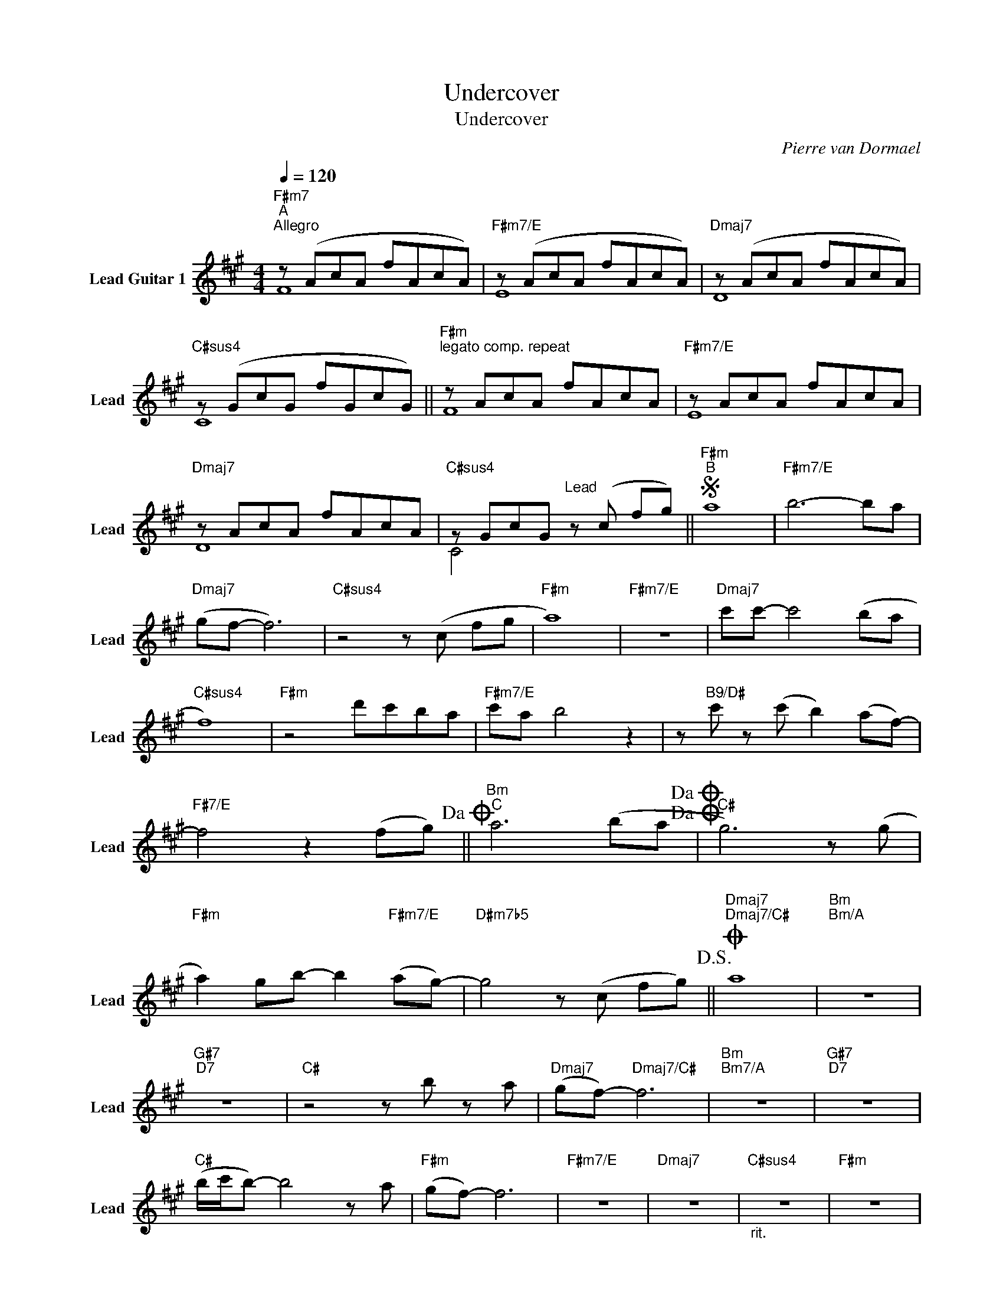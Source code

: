 X:1
T:Undercover
T:Undercover
T:
C:Pierre van Dormael
Z:All Rights Reserved
%%score ( 1 2 )
L:1/8
Q:1/4=120
M:4/4
K:A
V:1 treble nm="Lead Guitar 1" snm="Lead"
%%MIDI control 7 100
%%MIDI control 10 64
V:2 treble 
%%MIDI channel 1
%%MIDI control 7 100
%%MIDI control 10 64
L:1/4
V:1
"F#m7""^A""^Allegro" z (AcA fAcA) |"F#m7/E" z (AcA fAcA) |"Dmaj7" z (AcA fAcA) | %3
"C#sus4" z (GcG fGcG) ||"F#m""^legato comp. repeat" z AcA fAcA |"F#m7/E" z AcA fAcA | %6
"Dmaj7" z AcA fAcA |"C#sus4" z GcG"^Lead" z (c fg) ||S"F#m""^B" a8 |"F#m7/E" b6- ba | %10
"Dmaj7" (gf- f6) |"C#sus4" z4 z (c fg |"F#m" a8) |"F#m7/E" z8 |"Dmaj7" c'c'- c'4 (ba | %15
"C#sus4" f8) |"F#m" z4 d'c'ba |"F#m7/E" c'a b4 z2 | z"B9/D#" c' z (c' b2) (af-) | %19
"F#7/E" f4 z2 (fg)!dacoda! ||"Bm""^C" a6 (ba!dacoda!!dacoda! |"C#" g6) z (g | %22
"F#m" a2) gb- b2"F#m7/E" (ag-) |"D#m7b5" g4 z (c fg)!D.S.! ||O"Dmaj7""Dmaj7/C#" a8 |"Bm""Bm/A" z8 | %26
"G#7""D7" z8 |"C#" z4 z b z a |"Dmaj7" (gf-)"Dmaj7/C#" f6 |"Bm""Bm7/A" z8 |"G#7""D7" z8 | %31
"C#" (b/c'/b-) b4 z a |"F#m" (gf-) f6 |"F#m7/E" z8 |"Dmaj7" z8 |"C#sus4""_rit." z8 |"F#m" z8 | %37
"F#m7/E" z8 |"Dmaj7" z8 |"C#sus4" z8 |"F#m" z8 |] %41
V:2
 F4 | E4 | D4 | C4 || F4 | E4 | D4 | C2 x2 || x4 | x4 | x4 | x4 | x4 | x4 | x4 | x4 | x4 | x4 | %18
 x4 | x4 || x4 | x4 | x4 | x4 || x4 | x4 | x4 | x4 | x4 | x4 | x4 | x4 | x4 | x4 | x4 | x4 | x4 | %37
 x4 | x4 | x4 | x4 |] %41

